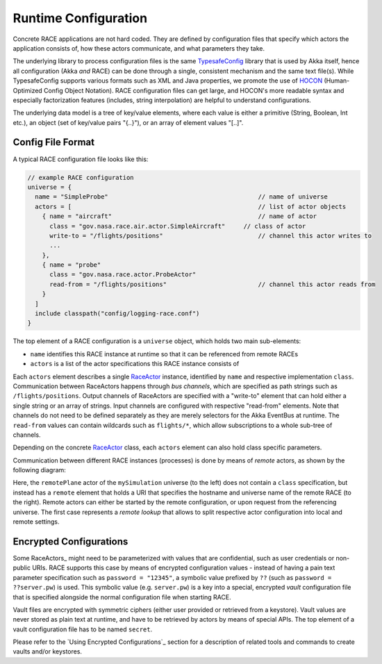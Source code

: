Runtime Configuration
=====================
Concrete RACE applications are not hard coded. They are defined by configuration files
that specify which actors the application consists of, how these actors communicate, and what
parameters they take.

The underlying library to process configuration files is the same TypesafeConfig_ library that
is used by Akka itself, hence all configuration (Akka *and* RACE) can be done through a single,
consistent mechanism and the same text file(s). While TypesafeConfig supports various formats such
as XML and Java properties, we promote the use of HOCON_ (Human-Optimized Config Object Notation).
RACE configuration files can get large, and HOCON's more readable syntax and especially
factorization features (includes, string interpolation) are helpful to understand configurations.

The underlying data model is a tree of key/value elements, where each value is either a primitive
(String, Boolean, Int etc.), an object (set of key/value pairs "{..}"), or an array of element
values "[..]".

Config File Format
------------------
A typical RACE configuration file looks like this:

.. code:: HOCON

   // example RACE configuration
   universe = {
     name = "SimpleProbe"                                         // name of universe
     actors = [                                                   // list of actor objects
       { name = "aircraft"                                        // name of actor
         class = "gov.nasa.race.air.actor.SimpleAircraft"     // class of actor
         write-to = "/flights/positions"                          // channel this actor writes to
         ...
       },
       { name = "probe"
         class = "gov.nasa.race.actor.ProbeActor"
         read-from = "/flights/positions"                         // channel this actor reads from
       }
     ]
     include classpath("config/logging-race.conf")
   }

The top element of a RACE configuration is a ``universe`` object, which holds two main sub-elements:

- ``name`` identifies this RACE instance at runtime so that it can be referenced from remote RACEs
- ``actors`` is a list of the actor specifications this RACE instance consists of

Each ``actors`` element describes a single RaceActor_ instance, identified by ``name`` and
respective implementation ``class``. Communication between RaceActors happens through *bus
channels*, which are specified as path strings such as ``/flights/positions``. Output channels of
RaceActors are specified with a "write-to" element that can hold either a single string or an array
of strings. Input channels are configured with respective "read-from" elements. Note that channels
do not need to be defined separately as they are merely selectors for the Akka EventBus at runtime.
The ``read-from`` values can contain wildcards such as ``flights/*``, which allow subscriptions to
a whole sub-tree of channels.

Depending on the concrete RaceActor_ class, each ``actors`` element can also hold class specific
parameters.

Communication between different RACE instances (processes) is done by means of *remote* actors, as
shown by the following diagram:

.. image:: ../images/race-config.svg
    :class: center scale90
    :alt: RACE configuration

Here, the ``remotePlane`` actor of the ``mySimulation`` universe (to the left) does not contain a
``class`` specification, but instead has a ``remote`` element that holds a URI that specifies the
hostname and universe name of the remote RACE (to the right). Remote actors can either be
started by the remote configuration, or upon request from the referencing universe. The first case
represents a *remote lookup* that allows to split respective actor configuration into local and
remote settings.

Encrypted Configurations
------------------------
Some RaceActors_ might need to be parameterized with values that are confidential, such as
user credentials or non-public URIs. RACE supports this case by means of encrypted configuration
values - instead of having a pain text parameter specification such as ``password = "12345"``, a
symbolic value prefixed by ``??`` (such as ``password = ??server.pw``) is used. This symbolic value
(e.g. ``server.pw``) is a key into a special, encrypted *vault* configuration file that is specified
alongside the normal configuration file when starting RACE.


.. image:: ../images/race-vault.svg
    :class: center scale70
    :alt: encrypted configurations

Vault files are encrypted with symmetric ciphers (either user provided or retrieved from a
keystore). Vault values are never stored as plain text at runtime, and have to be retrieved by
actors by means of special APIs. The top element of a vault configuration file has to be named
``secret``.

Please refer to the `Using Encrypted Configurations`_ section for a description of related tools
and commands to create vaults and/or keystores.

.. _RaceActor: raceactors.rst
.. _TypesafeConfig: https://github.com/typesafehub/config
.. _HOCON: https://github.com/typesafehub/config/blob/master/HOCON.md
.. _JSON: http://json.org/